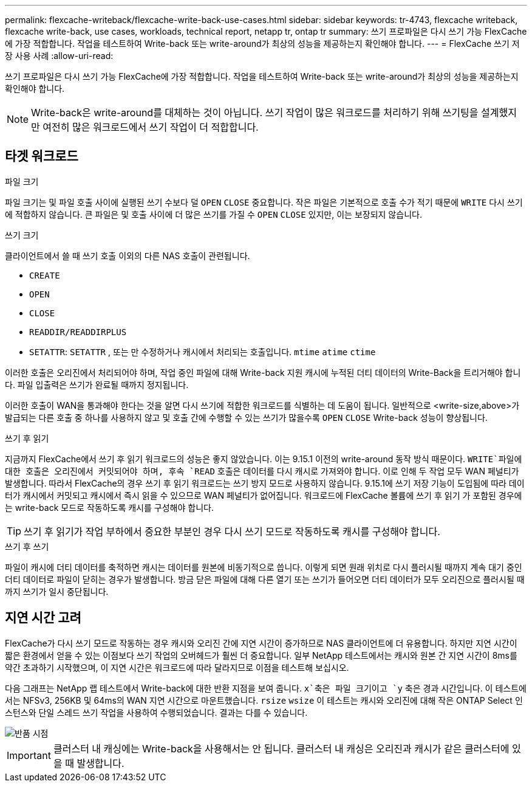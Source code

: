 ---
permalink: flexcache-writeback/flexcache-write-back-use-cases.html 
sidebar: sidebar 
keywords: tr-4743, flexcache writeback, flexcache write-back, use cases, workloads, technical report, netapp tr, ontap tr 
summary: 쓰기 프로파일은 다시 쓰기 가능 FlexCache에 가장 적합합니다. 작업을 테스트하여 Write-back 또는 write-around가 최상의 성능을 제공하는지 확인해야 합니다. 
---
= FlexCache 쓰기 저장 사용 사례
:allow-uri-read: 


[role="lead"]
쓰기 프로파일은 다시 쓰기 가능 FlexCache에 가장 적합합니다. 작업을 테스트하여 Write-back 또는 write-around가 최상의 성능을 제공하는지 확인해야 합니다.


NOTE: Write-back은 write-around를 대체하는 것이 아닙니다. 쓰기 작업이 많은 워크로드를 처리하기 위해 쓰기팅을 설계했지만 여전히 많은 워크로드에서 쓰기 작업이 더 적합합니다.



== 타겟 워크로드

.파일 크기
파일 크기는 및 파일 호출 사이에 실행된 쓰기 수보다 덜 `OPEN` `CLOSE` 중요합니다. 작은 파일은 기본적으로 호출 수가 적기 때문에 `WRITE` 다시 쓰기에 적합하지 않습니다. 큰 파일은 및 호출 사이에 더 많은 쓰기를 가질 수 `OPEN` `CLOSE` 있지만, 이는 보장되지 않습니다.

.쓰기 크기
클라이언트에서 쓸 때 쓰기 호출 이외의 다른 NAS 호출이 관련됩니다.

* `CREATE`
* `OPEN`
* `CLOSE`
* `READDIR/READDIRPLUS`
*  `SETATTR`: `SETATTR` , 또는 만 수정하거나 캐시에서 처리되는 호출입니다. `mtime` `atime` `ctime`


이러한 호출은 오리진에서 처리되어야 하며, 작업 중인 파일에 대해 Write-back 지원 캐시에 누적된 더티 데이터의 Write-Back을 트리거해야 합니다. 파일 입출력은 쓰기가 완료될 때까지 정지됩니다.

이러한 호출이 WAN을 통과해야 한다는 것을 알면 다시 쓰기에 적합한 워크로드를 식별하는 데 도움이 됩니다. 일반적으로 <write-size,above>가 발급되는 다른 호출 중 하나를 사용하지 않고 및 호출 간에 수행할 수 있는 쓰기가 많을수록 `OPEN` `CLOSE` Write-back 성능이 향상됩니다.

.쓰기 후 읽기
지금까지 FlexCache에서 쓰기 후 읽기 워크로드의 성능은 좋지 않았습니다. 이는 9.15.1 이전의 write-around 동작 방식 때문이다.  `WRITE`파일에 대한 호출은 오리진에서 커밋되어야 하며, 후속 `READ` 호출은 데이터를 다시 캐시로 가져와야 합니다. 이로 인해 두 작업 모두 WAN 페널티가 발생합니다. 따라서 FlexCache의 경우 쓰기 후 읽기 워크로드는 쓰기 방지 모드로 사용하지 않습니다. 9.15.1에 쓰기 저장 기능이 도입됨에 따라 데이터가 캐시에서 커밋되고 캐시에서 즉시 읽을 수 있으므로 WAN 페널티가 없어집니다. 워크로드에 FlexCache 볼륨에 쓰기 후 읽기 가 포함된 경우에는 write-back 모드로 작동하도록 캐시를 구성해야 합니다.


TIP: 쓰기 후 읽기가 작업 부하에서 중요한 부분인 경우 다시 쓰기 모드로 작동하도록 캐시를 구성해야 합니다.

.쓰기 후 쓰기
파일이 캐시에 더티 데이터를 축적하면 캐시는 데이터를 원본에 비동기적으로 씁니다. 이렇게 되면 원래 위치로 다시 플러시될 때까지 계속 대기 중인 더티 데이터로 파일이 닫히는 경우가 발생합니다. 방금 닫은 파일에 대해 다른 열기 또는 쓰기가 들어오면 더티 데이터가 모두 오리진으로 플러시될 때까지 쓰기가 일시 중단됩니다.



== 지연 시간 고려

FlexCache가 다시 쓰기 모드로 작동하는 경우 캐시와 오리진 간에 지연 시간이 증가하므로 NAS 클라이언트에 더 유용합니다. 하지만 지연 시간이 짧은 환경에서 얻을 수 있는 이점보다 쓰기 작업의 오버헤드가 훨씬 더 중요합니다. 일부 NetApp 테스트에서는 캐시와 원본 간 지연 시간이 8ms를 약간 초과하기 시작했으며, 이 지연 시간은 워크로드에 따라 달라지므로 이점을 테스트해 보십시오.

다음 그래프는 NetApp 랩 테스트에서 Write-back에 대한 반환 지점을 보여 줍니다.  `x`축은 파일 크기이고 `y` 축은 경과 시간입니다. 이 테스트에서는 NFSv3, 256KB 및 64ms의 WAN 지연 시간으로 마운트했습니다. `rsize` `wsize` 이 테스트는 캐시와 오리진에 대해 작은 ONTAP Select 인스턴스와 단일 스레드 쓰기 작업을 사용하여 수행되었습니다. 결과는 다를 수 있습니다.

image::flexcache-write-back-point-of-return-nfs3.png[반품 시점]


IMPORTANT: 클러스터 내 캐싱에는 Write-back을 사용해서는 안 됩니다. 클러스터 내 캐싱은 오리진과 캐시가 같은 클러스터에 있을 때 발생합니다.
